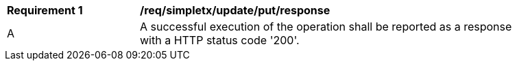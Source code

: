 [[req_simpletx_update_put_response]]   
[width="90%",cols="2,6a"]
|===
^|*Requirement {counter:req-id}* |*/req/simpletx/update/put/response*    
^|A |A successful execution of the operation shall be reported as a response with a HTTP status code '200'.
|===
